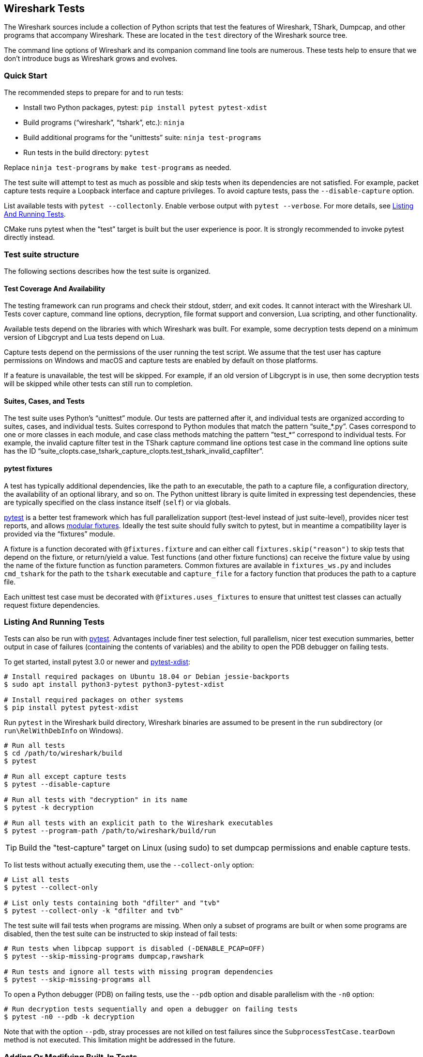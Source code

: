 // WSDG Chapter Tests

[#ChapterTests]
== Wireshark Tests

The Wireshark sources include a collection of Python scripts that test
the features of Wireshark, TShark, Dumpcap, and other programs that
accompany Wireshark. These are located in the `test` directory of the
Wireshark source tree.

The command line options of Wireshark and its companion command line
tools are numerous. These tests help to ensure that we don't introduce
bugs as Wireshark grows and evolves.

[#TestsQuickStart]
=== Quick Start

The recommended steps to prepare for and to run tests:

* Install two Python packages, pytest: `pip install pytest pytest-xdist`
* Build programs (“wireshark”, “tshark”, etc.): `ninja`
* Build additional programs for the “unittests” suite: `ninja test-programs`
* Run tests in the build directory: `pytest`

Replace `ninja test-programs` by `make test-programs` as needed.

The test suite will attempt to test as much as possible and skip tests
when its dependencies are not satisfied. For example, packet capture
tests require a Loopback interface and capture privileges. To avoid
capture tests, pass the `--disable-capture` option.

List available tests with `pytest --collectonly`. Enable verbose output
with `pytest --verbose`. For more details, see <<ChTestsRun>>.

CMake runs pytest when the “test” target is built but the user experience
is poor. It is strongly recommended to invoke pytest directly instead.

[#ChTestsStructure]
=== Test suite structure

The following sections describes how the test suite is organized.

[#TestCoverage]
==== Test Coverage And Availability

The testing framework can run programs and check their stdout, stderr,
and exit codes. It cannot interact with the Wireshark UI. Tests cover
capture, command line options, decryption, file format support and
conversion, Lua scripting, and other functionality.

Available tests depend on the libraries with which Wireshark was built.
For example, some decryption tests depend on a minimum version of
Libgcrypt and Lua tests depend on Lua.

Capture tests depend on the permissions of the user running the test
script. We assume that the test user has capture permissions on Windows
and macOS and capture tests are enabled by default on those platforms.

If a feature is unavailable, the test will be skipped. For example, if
an old version of Libgcrypt is in use, then some decryption tests will
be skipped while other tests can still run to completion.

[#TestsLayout]
==== Suites, Cases, and Tests

The test suite uses Python's “unittest” module. Our tests are
patterned after it, and individual tests are organized according to
suites, cases, and individual tests. Suites correspond to Python modules
that match the pattern “suite_*.py”. Cases correspond to one or more
classes in each module, and case class methods matching the pattern
”test_*” correspond to individual tests. For example, the invalid
capture filter test in the TShark capture command line options test case
in the command line options suite has the ID
“suite_clopts.case_tshark_capture_clopts.test_tshark_invalid_capfilter”.

[#TestsPytest]
==== pytest fixtures

A test has typically additional dependencies, like the path to an
executable, the path to a capture file, a configuration directory, the
availability of an optional library, and so on. The Python unittest
library is quite limited in expressing test dependencies, these are
typically specified on the class instance itself (`self`) or via globals.

https://pytest.org/[pytest] is a better test framework which has full
parallelization support (test-level instead of just suite-level),
provides nicer test reports, and allows
https://docs.pytest.org/en/latest/fixture.html[modular fixtures].
Ideally the test suite should fully switch to pytest, but in meantime a
compatibility layer is provided via the “fixtures” module.

A fixture is a function decorated with `@fixtures.fixture` and can
either call `fixtures.skip("reason")` to skip tests that depend on the
fixture, or return/yield a value.
Test functions (and other fixture functions) can receive the fixture
value by using the name of the fixture function as function parameters.
Common fixtures are available in `fixtures_ws.py` and includes
`cmd_tshark` for the path to the `tshark` executable and `capture_file`
for a factory function that produces the path to a capture file.

Each unittest test case must be decorated with
`@fixtures.uses_fixtures` to ensure that unittest test classes can
actually request fixture dependencies.

[#ChTestsRun]
=== Listing And Running Tests

Tests can also be run with https://pytest.org/[pytest]. Advantages include finer
test selection, full parallelism, nicer test execution summaries, better output
in case of failures (containing the contents of variables) and the ability to
open the PDB debugger on failing tests.

To get started, install pytest 3.0 or newer and
https://pypi.org/project/pytest-xdist/[pytest-xdist]:

[source,sh]
----
# Install required packages on Ubuntu 18.04 or Debian jessie-backports
$ sudo apt install python3-pytest python3-pytest-xdist

# Install required packages on other systems
$ pip install pytest pytest-xdist
----

Run `pytest` in the Wireshark build directory, Wireshark binaries are assumed to
be present in the `run` subdirectory (or `run\RelWithDebInfo` on Windows).

[source,sh]
----
# Run all tests
$ cd /path/to/wireshark/build
$ pytest

# Run all except capture tests
$ pytest --disable-capture

# Run all tests with "decryption" in its name
$ pytest -k decryption

# Run all tests with an explicit path to the Wireshark executables
$ pytest --program-path /path/to/wireshark/build/run
----

TIP: Build the "test-capture" target on Linux (using sudo) to set dumpcap
permissions and enable capture tests.

To list tests without actually executing them, use the `--collect-only` option:

[source,sh]
----
# List all tests
$ pytest --collect-only

# List only tests containing both "dfilter" and "tvb"
$ pytest --collect-only -k "dfilter and tvb"
----

The test suite will fail tests when programs are missing. When only a
subset of programs are built or when some programs are disabled, then
the test suite can be instructed to skip instead of fail tests:

[source,sh]
----
# Run tests when libpcap support is disabled (-DENABLE_PCAP=OFF)
$ pytest --skip-missing-programs dumpcap,rawshark

# Run tests and ignore all tests with missing program dependencies
$ pytest --skip-missing-programs all
----

To open a Python debugger (PDB) on failing tests, use the `--pdb` option and
disable parallelism with the `-n0` option:

[source,sh]
----
# Run decryption tests sequentially and open a debugger on failing tests
$ pytest -n0 --pdb -k decryption
----

Note that with the option `--pdb`, stray processes are not killed on
test failures since the `SubprocessTestCase.tearDown` method is not
executed. This limitation might be addressed in the future.

[#ChTestsDevelop]
=== Adding Or Modifying Built-In Tests

Tests must be in a Python module whose name matches “suite_*.py”. The
module must contain one or more subclasses of “SubprocessTestCase” or
“unittest.TestCase”. “SubprocessTestCase” is recommended since it
contains several convenience methods for running processes, normalizing
and checking output, and displaying error information. Each test case
method whose name starts with “test_” constitutes an individual test.

Success or failure conditions can be signalled using the
“unittest.assertXXX()” or “subprocesstest.assertXXX()” methods.

Test dependencies (such as programs, directories, or the environment
variables) are injected through method parameters. Commonly used
fixtures include `cmd_tshark` and `capture_file`. See also
<<TestsPytest>>.

The “subprocesstest” class contains the following methods for running
processes. Stdout and stderr is written to “<test id>.log”:

startProcess:: Start a process without waiting for it to finish.
runProcess:: Start a process and wait for it to finish.
assertRun:: Start a process, wait for it to finish, and check its exit code.

All of the current tests run one or more of Wireshark's suite of
executables and either check their return code or their output. A
simple example is “suite_clopts.case_basic_clopts.test_existing_file”,
which reads a capture file using TShark and checks its exit code.

[source,python]
----
import subprocesstest
import fixtures

@fixtures.mark_usefixtures('test_env')
@fixtures.uses_fixtures
class case_basic_clopts(subprocesstest.SubprocessTestCase):
    def test_existing_file(self, cmd_tshark, capture_file):
        self.assertRun((cmd_tshark, '-r', capture_file('dhcp.pcap')))
----

Program output is decoded as UTF-8 and CRLF sequences ({backslash}r{backslash}n) are converted to LFs ({backslash}n).
Output can be checked using `SubprocessTestCase.grepOutput`, `SubprocessTestCase.countOutput` or other `unittest.assert*` methods:

[source,python]
----
import subprocesstest
import fixtures

@fixtures.mark_usefixtures('test_env')
@fixtures.uses_fixtures
class case_decrypt_80211(subprocesstest.SubprocessTestCase):
    def test_80211_wpa_psk(self, cmd_tshark, capture_file):
        tshark_proc = self.assertRun((cmd_tshark,
                '-o', 'wlan.enable_decryption: TRUE',
                '-Tfields',
                '-e', 'http.request.uri',
                '-r', capture_file('wpa-Induction.pcap.gz'),
                '-Y', 'http',
            ))
        self.assertIn('favicon.ico', tshark_proc.stdout_str)
----

Tests can be run in parallel. This means that any files you create must
be unique for each test. “subprocesstest.filename_from_id” can be used
to generate a filename based on the current test name. It also ensures
that the file will be automatically removed after the test has run.

[#ChTestsExternal]
=== Adding Or Modifying External Tests

You can test the dissection of files outside the Wireshark source code repository by using the external test generator, which creates tests using a JSON configuration file.
The file must have the following format:

[source]
----
{
  "case_name": "<test case name>",
  "tests": [
    {
      "test_name": "<test name>",
      "tshark_args": [ <tshark argument array> ],
      "requirements": [ <one or more requirements> ]
    }
  ]
}
----

`tshark_args` elements can use `${case_dir}` to specify the path to the JSON configuration file.
`requirements` can be one or more of

`[ "count", "<pattern>", <count> ]`::
Require `count` occurrences of `pattern` in the dissection output.
Equivalent to the built-in Python `assertEqual(countOutput('<pattern'), <count>)`

`[ "grep", "<pattern>" ]`::
Dissection output must contain `pattern`.
Equivalent to `assertTrue(grepOutput('<pattern>'))`.

`[ "!grep", "<pattern>" ]`::
Dissection output must _not_ contain `pattern`.
Equivalent to `assertFalse(grepOutput('<pattern>'))`.

`[ "in", "<string>", <line> ]`::
Zero-indexed line `line` of the dissection output must contain `string`.
Equivalent to `assertIn('<pattern>', lines[<line>])`.

`[ "!in", "<string>", <line> ]`::
Zero-indexed line `line` of the dissection output must _not_ contain `string`.
Equivalent to `assertNotIn('<pattern>', lines[<line>])`.

Patterns can be any valid Python regular expression.

The example below defines a single test case, named “external_example”.
The case has a single test named “dns”, which runs TShark on `tests/dns-1/dns.pcapng`, relative to the JSON configuration file.

[source,json]
----
{
  "case_name": "external_example",
  "tests": [
    {
      "test_name": "dns",
      "tshark_args": [ "-r", "${case_dir}/tests/dns-1/dns.pcapng",
        "-Y", "dns", "-T", "fields", "-e", "dns.qry.name"
     ],
      "requirements": [
        [ "count", "in.m.yahoo.com", 1 ],
        [ "grep", "in.m.yahoo.com" ],
        [ "!grep", "in.m.notyahoo.com" ],
        [ "in", "in.m.yahoo.com", 0 ],
        [ "!in", "in.m.notyahoo.com", 0 ]
      ]
    }
  ]
}
----

You can specify external tests using the `test.py --add-external-test`.
For example, if the JSON file above is named `wireshark-tests.json` you can list its test by running the following:

[source,sh]
----
$ ./test/test.py -p ./build/run --add-external-test /path/to/wireshark-tests.json --list external
suite_external.case_external_example.test_dns
----
